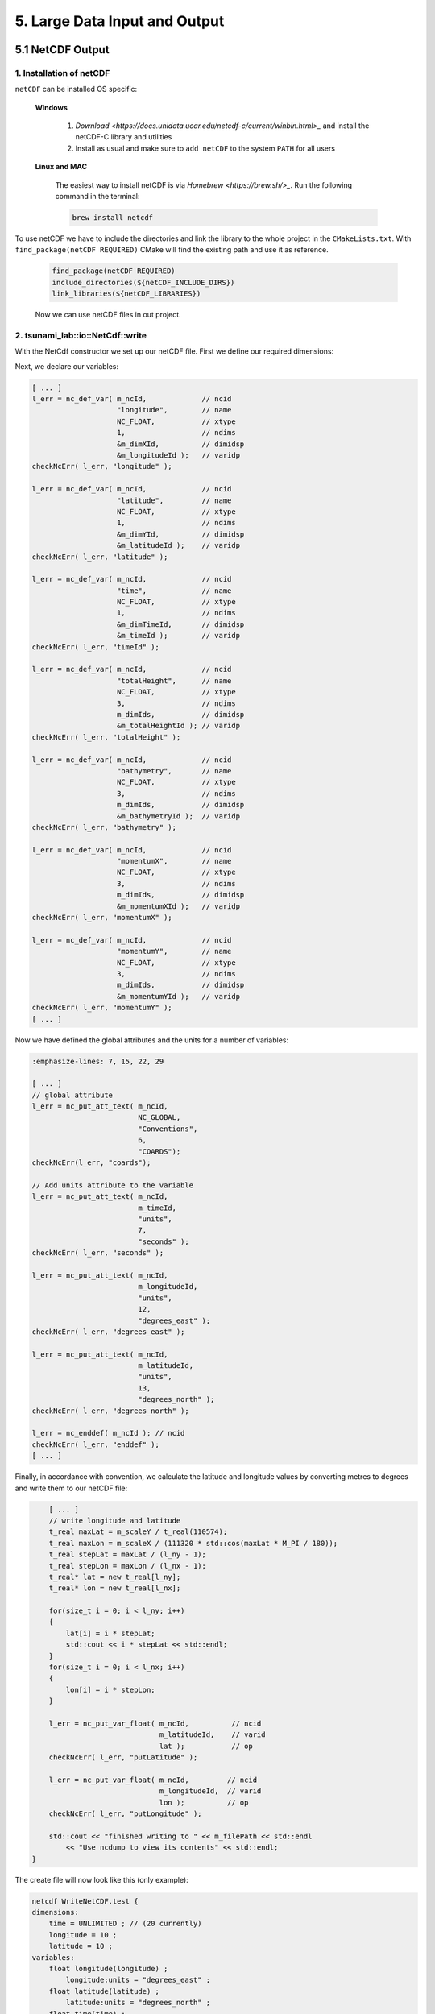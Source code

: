 .. role:: raw-html(raw)
    :format: html

.. _submissions_large_data_input_output:

5. Large Data Input and Output
==============================


5.1 NetCDF Output
-----------------

1. Installation of netCDF
^^^^^^^^^^^^^^^^^^^^^^^^^

``netCDF`` can be installed OS specific:

    **Windows**

        1. `Download <https://docs.unidata.ucar.edu/netcdf-c/current/winbin.html>_` and install the netCDF-C library and utilities

        2. Install as usual and make sure to ``add netCDF`` to the system ``PATH`` for all users

    **Linux and MAC**

        The easiest way to install netCDF is via `Homebrew <https://brew.sh/>_`. Run the following command in the terminal:

        .. code-block:: bash

            brew install netcdf


To use netCDF we have to include the directories and link the library to the whole project in the ``CMakeLists.txt``.
With ``find_package(netCDF REQUIRED)`` CMake will find the existing path and use it as reference.

    .. code-block:: bash

        find_package(netCDF REQUIRED)
        include_directories(${netCDF_INCLUDE_DIRS})
        link_libraries(${netCDF_LIBRARIES})

    Now we can use netCDF files in out project.


2. tsunami_lab::io::NetCdf::write
^^^^^^^^^^^^^^^^^^^^^^^^^^^^^^^^^

With the NetCdf constructor we set up our netCDF file. First we define our required dimensions:

.. code-block:: cpp
    :emphasize-lines: 23-45

    // Header: NetCdf.h
    // File:   NetCdf.cpp
    // Test:   NetCdf.test.cpp

    tsunami_lab::io::NetCdf::NetCdf( std::string filePath,
                                     t_idx l_nx,
                                     t_idx l_ny,
                                     t_real l_scaleX,
                                     t_real l_scaleY,
                                     t_idx l_stride )
        : isReadMode( false )
    {
        m_filePath = filePath;
        m_nx = l_nx;
        m_ny = l_ny;
        m_scaleX = l_scaleX;
        m_scaleY = l_scaleY;
        m_stride = l_stride;
        int l_err;
        int m_dimIds[3];

        // set up netCDF-file
        l_err = nc_create( filePath.c_str(), // path
                           NC_CLOBBER,       // cmode
                           &m_ncId );        // ncidp
        checkNcErr( l_err, "create" );

        // define dimensions
        l_err = nc_def_dim( m_ncId,         // ncid
                            "time",         // name
                            NC_UNLIMITED,   // len
                            &m_dimTimeId ); // idp
        checkNcErr( l_err, "dimTime" );

        l_err = nc_def_dim( m_ncId,      // ncid
                            "longitude", // name
                            m_nx,        // len
                            &m_dimXId ); // idp
        checkNcErr( l_err, "dimX" );

        l_err = nc_def_dim( m_ncId,      // ncid
                            "latitude",  // name
                            m_ny,        // len
                            &m_dimYId ); // idp
        checkNcErr( l_err, "dimY" );

        m_dimIds[0] = m_dimTimeId;
        m_dimIds[1] = m_dimYId;
        m_dimIds[2] = m_dimXId;
        [ ... ]


Next, we declare our variables:

.. code-block:: cpp

    [ ... ]
    l_err = nc_def_var( m_ncId,             // ncid
                        "longitude",        // name
                        NC_FLOAT,           // xtype
                        1,                  // ndims
                        &m_dimXId,          // dimidsp
                        &m_longitudeId );   // varidp
    checkNcErr( l_err, "longitude" );

    l_err = nc_def_var( m_ncId,             // ncid
                        "latitude",         // name
                        NC_FLOAT,           // xtype
                        1,                  // ndims
                        &m_dimYId,          // dimidsp
                        &m_latitudeId );    // varidp
    checkNcErr( l_err, "latitude" );

    l_err = nc_def_var( m_ncId,             // ncid
                        "time",             // name
                        NC_FLOAT,           // xtype
                        1,                  // ndims
                        &m_dimTimeId,       // dimidsp
                        &m_timeId );        // varidp
    checkNcErr( l_err, "timeId" );

    l_err = nc_def_var( m_ncId,             // ncid
                        "totalHeight",      // name
                        NC_FLOAT,           // xtype
                        3,                  // ndims
                        m_dimIds,           // dimidsp
                        &m_totalHeightId ); // varidp
    checkNcErr( l_err, "totalHeight" );

    l_err = nc_def_var( m_ncId,             // ncid
                        "bathymetry",       // name
                        NC_FLOAT,           // xtype
                        3,                  // ndims
                        m_dimIds,           // dimidsp
                        &m_bathymetryId );  // varidp
    checkNcErr( l_err, "bathymetry" );

    l_err = nc_def_var( m_ncId,             // ncid
                        "momentumX",        // name
                        NC_FLOAT,           // xtype
                        3,                  // ndims
                        m_dimIds,           // dimidsp
                        &m_momentumXId );   // varidp
    checkNcErr( l_err, "momentumX" );

    l_err = nc_def_var( m_ncId,             // ncid
                        "momentumY",        // name
                        NC_FLOAT,           // xtype
                        3,                  // ndims
                        m_dimIds,           // dimidsp
                        &m_momentumYId );   // varidp
    checkNcErr( l_err, "momentumY" );
    [ ... ]


Now we have defined the global attributes and the units for a number of variables:

.. code-block:: cpp

    :emphasize-lines: 7, 15, 22, 29

    [ ... ]
    // global attribute
    l_err = nc_put_att_text( m_ncId,
                             NC_GLOBAL,
                             "Conventions",
                             6,
                             "COARDS");
    checkNcErr(l_err, "coards");

    // Add units attribute to the variable
    l_err = nc_put_att_text( m_ncId,
                             m_timeId,
                             "units",
                             7,
                             "seconds" );
    checkNcErr( l_err, "seconds" );

    l_err = nc_put_att_text( m_ncId,
                             m_longitudeId,
                             "units",
                             12,
                             "degrees_east" );
    checkNcErr( l_err, "degrees_east" );

    l_err = nc_put_att_text( m_ncId,
                             m_latitudeId,
                             "units",
                             13,
                             "degrees_north" );
    checkNcErr( l_err, "degrees_north" );

    l_err = nc_enddef( m_ncId ); // ncid
    checkNcErr( l_err, "enddef" );
    [ ... ]


Finally, in accordance with convention, we calculate the latitude and longitude values by converting metres to degrees and write them to our netCDF file:

.. code-block:: cpp

        [ ... ]
        // write longitude and latitude
        t_real maxLat = m_scaleY / t_real(110574);
        t_real maxLon = m_scaleX / (111320 * std::cos(maxLat * M_PI / 180));
        t_real stepLat = maxLat / (l_ny - 1);
        t_real stepLon = maxLon / (l_nx - 1);
        t_real* lat = new t_real[l_ny];
        t_real* lon = new t_real[l_nx];

        for(size_t i = 0; i < l_ny; i++)
        {
            lat[i] = i * stepLat;
            std::cout << i * stepLat << std::endl;
        }
        for(size_t i = 0; i < l_nx; i++)
        {
            lon[i] = i * stepLon;
        }

        l_err = nc_put_var_float( m_ncId,          // ncid
                                  m_latitudeId,    // varid
                                  lat );           // op
        checkNcErr( l_err, "putLatitude" );

        l_err = nc_put_var_float( m_ncId,         // ncid
                                  m_longitudeId,  // varid
                                  lon );          // op
        checkNcErr( l_err, "putLongitude" );

        std::cout << "finished writing to " << m_filePath << std::endl
            << "Use ncdump to view its contents" << std::endl;
    }


The create file will now look like this (only example):

.. code-block:: bash

    netcdf WriteNetCDF.test {
    dimensions:
        time = UNLIMITED ; // (20 currently)
        longitude = 10 ;
        latitude = 10 ;
    variables:
        float longitude(longitude) ;
            longitude:units = "degrees_east" ;
        float latitude(latitude) ;
            latitude:units = "degrees_north" ;
        float time(time) ;
            time:units = "seconds" ;
        float totalHeight(time, latitude, longitude) ;
        float bathymetry(time, latitude, longitude) ;
        float momentumX(time, latitude, longitude) ;
        float momentumY(time, latitude, longitude) ;

    // global attributes:
            :Conventions = "COARDS" ;
    data:

     longitude = 0, 0.009981249, 0.0199625, 0.02994375, 0.03992499, 0.04990624,
        0.05988749, 0.06986874, 0.07984999, 0.08983123 ;

     latitude = 0, 0.01004857, 0.02009715, 0.03014572, 0.0401943, 0.05024287,
        0.06029145, 0.07034002, 0.0803886, 0.09043717 ;


Now we are implementing a function which allows to **write** the current time step to the created netCDF file.
The function gets the current simulation time and the following values of the cells: total height, bathymetry,
momentum in x direction and momentum in y direction. The check ``isReadMode`` ensures that we are using a netCDF
writer and not a reader (netCDF reader constructor is empty).

.. code-block:: cpp
    :emphasize-lines: 11, 25-65

    // Header: NetCdf.h
    // File:   NetCdf.cpp
    // Test:   NetCdf.test.cpp

    void tsunami_lab::io::NetCdf::write( const t_real simulationTime,
                                         const t_real* totalHeight,
                                         const t_real* bathymetry,
                                         const t_real* momentumX,
                                         const t_real* momentumY )
    {
        if( isReadMode )
        {
            std::cerr << "This netCdf object is not initialized in write mode. Read mode can only be used to read from files." << std::endl;
            exit( 2 );
        }

        int l_err;
        size_t start[3] = { m_time, 0, 0 };
        size_t count[3] = { 1, m_ny, m_nx };
        ptrdiff_t stride[3] = { 1, 1, 1 };
        ptrdiff_t map[3] = { 1, static_cast<ptrdiff_t>( m_stride ), 1 };
        size_t index[1] = { m_time }; // index should be same as current time dimension

        // write data
        l_err = nc_put_var1_float( m_ncId,              // ncid
                                   m_timeId,            // varid
                                   index,               // indexp
                                   &simulationTime );   // op
        checkNcErr( l_err, "putTime" );

        l_err = nc_put_varm_float( m_ncId,          // ncid
                                   m_totalHeightId, // varid
                                   start,           // startp
                                   count,           // countp
                                   stride,          // stridep
                                   map,             // imap
                                   totalHeight );   // op
        checkNcErr( l_err, "putTotalHeight" );

        l_err = nc_put_varm_float( m_ncId,          // ncid
                                   m_bathymetryId,  // varid
                                   start,           // startp
                                   count,           // countp
                                   stride,          // stridep
                                   map,             // imap
                                   bathymetry );    // op
        checkNcErr( l_err, "putBathymetry" );

        l_err = nc_put_varm_float( m_ncId,          // ncid
                                   m_momentumXId,   // varid
                                   start,           // startp
                                   count,           // countp
                                   stride,          // stridep
                                   map,             // imap
                                   momentumX );     // op
        checkNcErr( l_err, "putMomentumX" );

        l_err = nc_put_varm_float( m_ncId,          // ncid
                                   m_momentumYId,   // varid
                                   start,           // startp
                                   count,           // countp
                                   stride,          // stridep
                                   map,             // imap
                                   momentumY );     // op
        checkNcErr( l_err, "putMomentumY" );

        std::cout << " writing to '" << m_filePath << "'" << std::endl;

        ++m_time;
    }


5.2 NetCDF Input
-----------------

1. Artificial Tsunami 2D
^^^^^^^^^^^^^^^^^^^^^^^^

The class ``setups::ArtificialTsunami2d`` provides a hard-coded implementation of the Equation shown below.

.. math::

    \begin{aligned}
    \text{d}(x, y) & = & 5 \cdot f(x)g(y) \\
    \text{f}(x) & = & \sin\left(\left(\frac{x}{500}+1\right) \cdot \pi\right) \\
    \text{g}(y) & = & -\left(\frac{y}{500}\right)^2 + 1
    \end{aligned}

Therefore some basic settings are set in the constructor of the class.

.. code-block:: cpp
    :emphasize-lines: 5

    /// Header: ArtificialTsunami2d.h
    /// File:   ArtificialTsunami2d.cpp
    /// Test:   ArtificialTsunami2d.test.cpp
    tsunami_lab::setups::ArtificialTsunami2d::ArtificialTsunami2d()
        : bathymetryHeight( -100 ), centerOffset( 5000 )
    {
    }

The implementation of the equation is completely done in the ``getBathymetry`` function.
Where an if statement is used to check if the displacement needs to be applied.

.. code-block:: cpp
    :emphasize-lines: 5-12

    /// File: ArtificialTsunami2d.cpp
    tsunami_lab::t_real tsunami_lab::setups::ArtificialTsunami2d::getBathymetry( t_real i_x,
                                                                                 t_real i_y ) const
    {
        i_x -= centerOffset;
        i_y -= centerOffset;
        if( -500 <= i_x && i_x <= 500 && -500 <= i_y && i_y <= 500 )
        {
            t_real f = std::sin( ( i_x / 500 + 1 ) * M_PI );
            t_real g = -std::pow( i_y / 500, 2 ) + 1;
            return bathymetryHeight + 5 * f * g;
        }
        return bathymetryHeight;
    }


.. raw:: html

    <center>
        <video width="700" controls>
            <source src="../_static/videos/task_5_3_1.mp4" type="video/mp4">
        </video>
    </center>

2. Reading a netCDF
^^^^^^^^^^^^^^^^^^^

The reading is done by using the methods provided by the library ``netCDF``.
To provided a friendlier use the NetCdf class contains two read methods.

1. Reading one variable from the file:

    An input for a file path, a variable, a data output of the type ``NetCdf::VarArray`` and an optional timeStep are provided.
    The timeStep is used when data is read with a time dimension and the data set is to be read at a different time.
    The implementation forwards the input to an internally implemented read method, which is explained later.

    .. code-block:: cpp
        :emphasize-lines: 4-7

        /// Header: NetCdf.h
        /// File:   NetCdf.cpp
        /// Test:   NetCdf.test.cpp
        void tsunami_lab::io::NetCdf::read( const char* filepath,
                                            const char* variableName,
                                            VarArray& outData,
                                            size_t timeStep )
        {
            _read( filepath, &variableName, &outData, timeStep, 1 );
        }

2. Reading multiple variables from one file:

    A template is provided that forces the user to enter the same number of variables as containers are provided for the data.
    A file path and an optional timeStep are also specified here.
    The implementation forwards the input again to an internally implemented read method.

    .. code-block:: cpp
        :emphasize-lines: 1-5

        /// Header: NetCdf.h
        template <size_t N>
        void read( const char* filepath,
                   const char* ( &variableName )[N],
                   VarArray( &outData )[N],
                   size_t timeStep = 0 )
        {
            // NOTE: this function needs to be in the header because a template is used
            _read( filepath, variableName, outData, timeStep, N );
        }

**internal read method**

    First a check is done if the netCdf was created in read mode.
    Then a cleanup is done if a ``NetCdf::VarArray`` array is passed that already contains data.

    .. code-block:: cpp
        :emphasize-lines: 8, 16-19

        /// File: NetCdf.cpp
        void tsunami_lab::io::NetCdf::_read( const char* filepath,
                                            const char** variableName,
                                            VarArray* outData,
                                            size_t timeStep,
                                            size_t size )
        {
            if( !isReadMode )
            {
                std::cerr << "This netCdf object is not initialized in read mode. Write mode can only be used to write to a file." << std::endl;
                exit( 2 );
            }

            for( size_t i = 0; i < size; i++ )
            {
                if( outData[i].array != nullptr )
                {
                    outData[i].~VarArray();
                }
            }

            [...]


    Now the reading of the netCdf file can begin.
    To do this, the file is opened in non-write mode.
    And the longitude and latitude dimensions are read.
    The time dimension is only read if the timeStep is greater than zero and is therefore required to read the data at the correct location.

    Reading a dimension follows the same pattern, so it will only be explained for longitude.
    First, the variable to store the ID is created on the name that the netCdf uses as an alias for the longitude.
    In this case, the aliases are ``lon``, ``longitude``, ``x``, ``X`` and a check is made to see if any of them are included in the file.
    If none of the alias names are contained, a corresponding netcdf error is output.
    A do-while loop is used to check the existence and the first matching dimension is used.
    The order of the alias names therefore plays a role.

    .. code-block:: cpp
        :emphasize-lines: 4-5
        
        /// File: NetCdf.cpp
        // open the file
        int ncID;
        l_err = nc_open( filepath, NC_NOWRITE, &ncID );
        checkNcErr( l_err, "readFile" );
        
        // check of lon, longitude, x, X and get the corresponding dimension size
        int lonID;
        const char* lonNames[] = { "lon", "longitude", "x", "X" };
        int lonNameSize = sizeof( lonNames ) / sizeof( char* );
        int lonNameIndex = 0;
        do
        {
            l_err = nc_inq_dimid( ncID, lonNames[lonNameIndex], &lonID );
        } while( l_err && ++lonNameIndex < lonNameSize );
        checkNcErr( l_err, "readLongitude" );
        
        size_t lonSize;
        l_err = nc_inq_dimlen( ncID, lonID, &lonSize );
        checkNcErr( l_err, "readLongitudeSize" );
        
        
        // check of lat, latitude, y, Y and get the corresponding dimension size
        int latID;
        const char* latNames[] = { "lat", "latitude", "y", "Y" };
        [...]
        
        // check of time, date, t, T and get the corresponding dimension size
        int timeID = -1;
        size_t timeSize = 1;
        if( timeStep != 0 )
        {
            const char* timeNames[] = { "time", "date", "t", "T" };
            [...]
        
            if( timeStep >= timeSize )
            {
                std::cerr << "ERROR: The Timestep can not be higher than the available time dimensions in this file (" << filepath << ")" << std::endl;
                exit( 2 );
            }
        };

    The specified variables are parsed using a for loop.
    First the ID is retrieved and the type of the variable is parsed, checked and saved.
    The nc_type ``NC_NAT`` leads to an error, as it cannot be represented by a suitable data type.
    Then the dimensions of the variable are parsed by retrieving the number of dimensions and all dimension IDs contained in the variable.
    In the next step, the length of the data array is calculated using if statements and a for loop and the timeStep for the start of the data set is saved.
    A warning is issued if the length of the data set is 1 or less.
    This is the case if a dimension is zero or the variable does not contain a longitude or latitude dimension.
    Finally, the corresponding typed array is created with a large switch statement and stored in ``NetCdf::VarArray``, which also handles the deletion of the arrays with a switch statement.
    
    .. code-block:: cpp
        :emphasize-lines: 7-8, 12-13, 15, 22, 26, 30-31, 41-42, 53-87, 90, 101
        
        /// File: NetCdf.cpp
        // get the variables with their data
        for( size_t i = 0; i < size; i++ )
        {
            // get the variable
            const char* name = variableName[i];
            int varID;
            l_err = nc_inq_varid( ncID, name, &varID );
            checkNcErr( l_err, "readVarID" );
    
            // get the variable type
            nc_type varType;
            l_err = nc_inq_vartype( ncID, varID, &varType );
            checkNcErr( l_err, "readVarType" );
            if( varType == NC_NAT )
            {
                std::cerr << "ERROR: The parsed type of the variable is NAT (Not a Type)" << variableName[i] << std::endl;
                exit( 2 );
            }
            else if( varType == NC_BYTE )
            {
                outData[i].type = VarType::CHAR;
            }
            else
            {
                outData[i].type = static_cast<VarType>( varType );
            }
    
            // get the number of dimensions included used by the variable
            int varDimCount;
            l_err = nc_inq_varndims( ncID, varID, &varDimCount );
            checkNcErr( l_err, "readVarDimCount" );
    
            if( varDimCount < 1 )
            {
                std::cerr << "The given variable (" << variableName[i] << ") does not have any dimensions" << std::endl;
                exit( 2 );
            }
    
            // get the dimensions id's from the variable
            int* varDims = new int[varDimCount];
            l_err = nc_inq_vardimid( ncID, varID, varDims );
            checkNcErr( l_err, "readVarDimCount" );
    
    
            // parse the dimensions and calculate length, count and start
            size_t length = 1;
            size_t stride = 1;
            size_t* start = new size_t[varDimCount]{ 0 };
            size_t* count = new size_t[varDimCount];
            std::fill_n( count, varDimCount, 1 );
    
            if( varDimCount >= 2 )
            {
                // COARDS standard require the dimension order T, Z, Y, X
                int i = varDimCount - 4;
                i *= ( i >= 0 );
    
                while( i < varDimCount )
                {
                    if( varDims[i] == timeID )
                    {
                        start[i] = timeStep;
                        break;
                    }
                    i++;
                }
    
                if( varDims[varDimCount - 2] == latID )
                {
                    count[varDimCount - 2] = latSize;
                    length *= latSize;
                }
            }
    
            if( varDims[varDimCount - 1] == latID )
            {
                count[varDimCount - 1] = latSize;
                length *= latSize;
                stride = latSize;
            }
            else if( varDims[varDimCount - 1] == lonID )
            {
                count[varDimCount - 1] = lonSize;
                length *= lonSize;
                stride = lonSize;
            }
    
            // Warning for small size
            if( length <= 1 )
            {
                const char* reset = "\033[0m";
                const char* yellow = "\033[33;49m";
    
                std::cout << yellow << "WARNING: one or less values were read from the variable " << variableName[i] << reset << std::endl;
            }
    
            // initialize the data storage for the variable
            outData[i].length = length;
            outData[i].stride = stride;
            switch( outData[i].type )
            {
                case VarType::CHAR:
                    outData[i].array = new char[length];
                    break;
                case VarType::SHORT:
                    outData[i].array = new short[length];
                    break;
                case VarType::INT:
                    outData[i].array = new int[length];
                    break;
                case VarType::FLOAT:
                    outData[i].array = new float[length];
                    break;
                case VarType::DOUBLE:
                    outData[i].array = new double[length];
                    break;
                case VarType::UCHAR:
                    outData[i].array = new unsigned char[length];
                    break;
                case VarType::USHORT:
                    outData[i].array = new unsigned short[length];
                    break;
                case VarType::UINT:
                    outData[i].array = new unsigned int[length];
                    break;
                case VarType::INT64:
                    outData[i].array = new int64_t[length];
                    break;
                case VarType::UINT64:
                    outData[i].array = new uint64_t[length];
                    break;
                case VarType::STRING:
                    outData[i].array = new std::string[length];
                    break;
            }
            l_err = nc_get_vara( ncID, varID, start, count, outData[i].array );
    
            // free memory
            delete[] varDims;
            delete[] start;
            delete[] count;
        }

    At last the netCdf file is closed and the read of the file is finished.

3. Tsunami Event 2d
^^^^^^^^^^^^^^^^^^^

.. _tsunami_event_2s_equation:

The ``TsunamiEvent2d`` class use two files to get the bathymetry and the displacement.
The following equation shows a quick overview which values the ``TsunamiEvent2d`` class returns.

.. math::

    \begin{split}\begin{split}
        h  &= \begin{cases}
                \max( -b_\text{in}, \delta), &\text{if } b_\text{in} < 0 \\
                0, &\text{else}
            \end{cases}\\
        hu &= 0\\
        hv &= 0\\
        b  &= \begin{cases}
                \min(b_\text{in}, -\delta) + d, & \text{ if } b_\text{in} < 0\\
                \max(b_\text{in}, \delta) + d, & \text{ else}.
            \end{cases}
    \end{split}\end{split}

The constructor loads the data from the bathymetry and displacement netcdf files using the discussed read method from the class ``tsunami_lab::io::NetCdf``.
Then the type of the data set is check, which should always be float and stored into the ``TsunamiEvent2d`` properties.

.. code-block:: cpp
    :emphasize-lines: 16, 18-20, 27, 29-31, 40-43

    /// Header: TsunamiEvent2d.h
    /// File:   TsunamiEvent2d.cpp
    /// Test:   TsunamiEvent2d.test.cpp
    tsunami_lab::setups::TsunamiEvent2d::TsunamiEvent2d( const char* bathymetryFilePath,
                                                        const char* ( &bathymetryVariable )[3],
                                                        const char* displacementFilePath,
                                                        const char* ( &displacementVariable )[3],
                                                        t_real scaleX,
                                                        t_real scaleY,
                                                        t_real delta )
        : scaleX( scaleX ), scaleY( scaleY ), delta( delta )
    {
        tsunami_lab::io::NetCdf reader = tsunami_lab::io::NetCdf();

        // read & check the bathymetry data
        reader.read( bathymetryFilePath, bathymetryVariable, bathymetryData );

        if( bathymetryData[0].type != tsunami_lab::io::NetCdf::FLOAT
            && bathymetryData[1].type != tsunami_lab::io::NetCdf::FLOAT
            && bathymetryData[2].type != tsunami_lab::io::NetCdf::FLOAT )
        {
            std::cerr << "The read data for bathymetry is not of type float" << std::endl;
            exit( 2 );
        }

        // read & check the displacement data
        reader.read( displacementFilePath, displacementVariable, displacementData );

        if( displacementData[0].type != tsunami_lab::io::NetCdf::FLOAT
            && displacementData[1].type != tsunami_lab::io::NetCdf::FLOAT
            && displacementData[2].type != tsunami_lab::io::NetCdf::FLOAT )
        {
            std::cerr << "The read data for displacement is not of type float" << std::endl;
            exit( 2 );
        }

        // assign the data to bathymetry and displacement
        for( size_t i = 0; i < 3; i++ )
        {
            bathymetry[i] = static_cast<float*>( bathymetryData[i].array );
            bathymetrySize[i] = bathymetryData[i].length;
            displacement[i] = static_cast<float*>( displacementData[i].array );
            displacementSize[i] = displacementData[i].length;
        }
    }

The ``getBathymetry`` function determines the cell closest to the passed coordinates and returns the bathymetry of the cell, with an additional displacement if applicable.
First the coordinate are scaled to fit on the bathymetry coordinate system.
Then the value of the closest bathymetry cell is retrieved using the function ``getValueAscending`` which will be explained later.
If the coordinates are inside the displacement area also value of the closest displacement cell is retrieved.
At least the the bathymetry with displacement is returned as stated in the `equation above <tsunami_event_2s_equation_>`_.

.. code-block:: cpp
    :emphasize-lines: 6-7, 10, 12-13, 15, 18

    /// File: TsunamiEvent2d.cpp
    tsunami_lab::t_real tsunami_lab::setups::TsunamiEvent2d::getBathymetry( t_real i_x,
                                                                            t_real i_y ) const
    {
        // calculate the x coordinate scaled to the bathymetry coordinate system.
        t_real x = i_x / scaleX * std::abs( bathymetry[0][0] - bathymetry[0][bathymetrySize[0] - 1] ) + bathymetry[0][0];
        t_real y = i_y / scaleY * std::abs( bathymetry[1][0] - bathymetry[1][bathymetrySize[1] - 1] ) + bathymetry[1][0];

        // obtain the closest value
        t_real b = getValueAscending( bathymetry, bathymetrySize, bathymetryData[2].stride, x, y );
        t_real d = 0;
        if( displacement[0][0] <= x && x <= displacement[0][displacementSize[0] - 1]
            && displacement[1][0] <= y && y <= displacement[1][displacementSize[1] - 1] )
        {
            d = getValueAscending( displacement, displacementSize, displacementData[2].stride, x, y );
        }

        return ( b < 0 ? std::min( b, delta ) : std::max( b, delta ) ) + d;
    }

The ``getHeight`` implementation is similar except that the displacement is not calculated and the `equation above <tsunami_event_2s_equation_>`_ states that as follows:

.. code-block:: cpp

    return ( b < 0 ) * std::max( -b, delta );


Let's take a look at the ``getValueAscending`` function, which has the task of finding the nearest cell.
First, the start and end pointers of the array are calculated.
Then we use the ``lower_bound`` function to find the position where we should place our element without changing the order of the array.
For example, the array ``{-1, 1, 2, 3, 5}`` with the value ``0.5``. The function ``lower_limit`` returns the pointer that currently contains the value ``1``.
Therefore, our value is between the address returned by lower_bound and the element before it, i.e. ``elementAddress`` and ``elementAddress - 1``.
Then we check if the function ``lower_bound`` was returned successfully.
Now we can retrieve the index by checking which of the two values is closer and performing a corresponding pointer arithmetic.
I.e. ``xIndex = ( std::abs( ( *xLower ) - x ) < std::abs( ( *xHigh ) - x ) ? xLower : xHigh ) - xBegin;`` where the part before the question mark compares the distance and then the index is calculated by subtracting the address begin.
This is done for the x and y direction.
Finally, we can calculate the index using the ``zStride`` and return the value found.


.. important::
    
    The array entered must be sorted in ascending order!

**getValueAscending**

    .. code-block:: cpp

        tsunami_lab::t_real tsunami_lab::setups::TsunamiEvent2d::getValueAscending( const t_real* const data[3],
                                                                                    const t_idx size[3],
                                                                                    const t_idx zStride,
                                                                                    const t_real x,
                                                                                    const t_real y ) const
        {
            // Because the x dimension and y dimension are sorted (ascending) the current x and y position can be found using a binary search (lower bound)
            const t_real* xBegin = data[0];
            const t_real* xEnd = xBegin + size[0];
            const t_real* yBegin = data[1];
            const t_real* yEnd = yBegin + size[1];
            const t_real* xHigh = std::lower_bound( xBegin, xEnd, x );
            const t_real* yHigh = std::lower_bound( yBegin, yEnd, y );
            const t_real* xLower = xHigh - 1; // can be done because array is sorted ascending
            const t_real* yLower = yHigh - 1;
        
            if( xHigh == xEnd || yHigh == yEnd )
            {
                std::cerr << "WARNING: Could not found lower bound. Defaulting to zero" << std::endl;
                return 0;
            }
        
            // calculate the index to get the data
            t_idx xIndex;
            t_idx yIndex;
            if( xHigh >= xEnd )
            {
                xIndex = xLower - xBegin;
            }
            else if( xLower < xBegin )
            {
                xIndex = xHigh - xBegin;
            }
            else
            {
                xIndex = ( std::abs( ( *xLower ) - x ) < std::abs( ( *xHigh ) - x ) ? xLower : xHigh ) - xBegin;
            }
            if( yHigh >= yEnd )
            {
                yIndex = xLower - xBegin;
            }
            else if( yLower < yBegin )
            {
                yIndex = yHigh - yBegin;
            }
            else
            {
                yIndex = ( std::abs( ( *yLower ) - y ) < std::abs( ( *yHigh ) - y ) ? yLower : yHigh ) - yBegin;
            }
            const t_idx index = yIndex * zStride + xIndex;
        
            if( index >= size[2] )
            {
                std::cerr << "WARNING: Index out of range. Defaulting to zero" << std::endl;
                return 0;
            }
        
            return data[2][index];
        }

4. Comparison
^^^^^^^^^^^^^

**Visualization of setups::ArtificialTsunami2d**

.. raw:: html

    <center>
        <video width="700" controls>
            <source src="../_static/videos/task_5_3_1.mp4" type="video/mp4">
        </video>
    </center>

**Visualization of setups::TsunamiEvent2d**

.. raw:: html

    <center>
        <video width="700" controls>
            <source src="../_static/videos/task_5_3_3.mp4" type="video/mp4">
        </video>
    </center>

Both are visualized with 1000x1000 cells over a simulation time of 300 seconds.

Contribution
------------

All team members contributed equally to the tasks.

